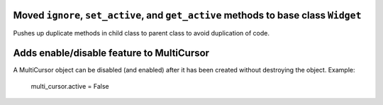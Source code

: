 Moved ``ignore``, ``set_active``, and ``get_active`` methods to base class ``Widget``
`````````````````````````````````````````````````````````````````````````````````
Pushes up duplicate methods in child class to parent class to avoid duplication of code.


Adds enable/disable feature to MultiCursor
``````````````````````````````````````````
A MultiCursor object can be disabled (and enabled) after it has been created without destroying the object. 
Example:
        multi_cursor.active = False

